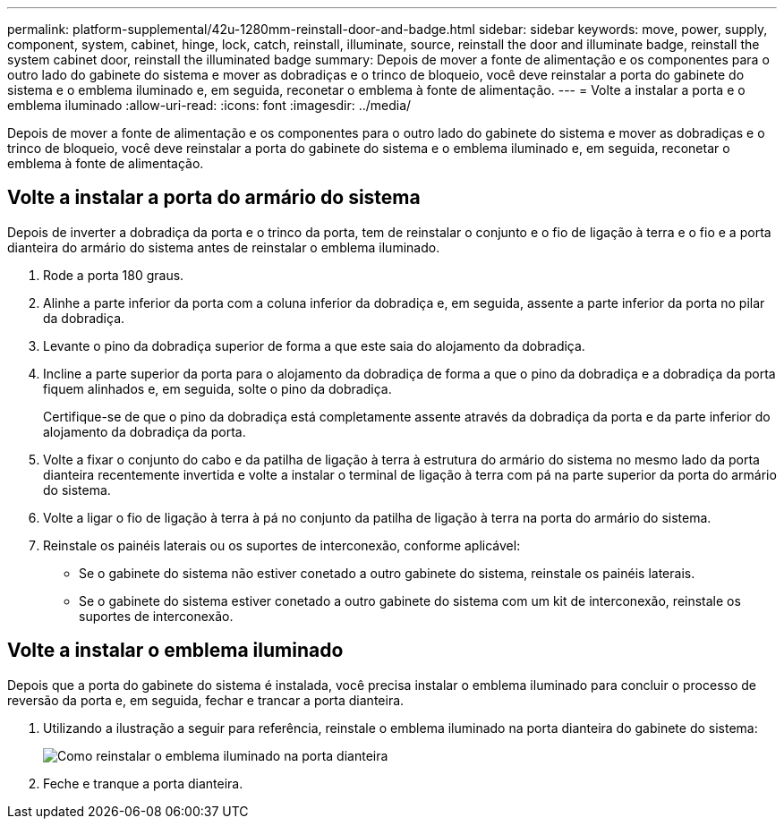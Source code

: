 ---
permalink: platform-supplemental/42u-1280mm-reinstall-door-and-badge.html 
sidebar: sidebar 
keywords: move, power, supply, component, system, cabinet, hinge, lock, catch, reinstall, illuminate, source, reinstall the door and illuminate badge, reinstall the system cabinet door, reinstall the illuminated badge 
summary: Depois de mover a fonte de alimentação e os componentes para o outro lado do gabinete do sistema e mover as dobradiças e o trinco de bloqueio, você deve reinstalar a porta do gabinete do sistema e o emblema iluminado e, em seguida, reconetar o emblema à fonte de alimentação. 
---
= Volte a instalar a porta e o emblema iluminado
:allow-uri-read: 
:icons: font
:imagesdir: ../media/


[role="lead"]
Depois de mover a fonte de alimentação e os componentes para o outro lado do gabinete do sistema e mover as dobradiças e o trinco de bloqueio, você deve reinstalar a porta do gabinete do sistema e o emblema iluminado e, em seguida, reconetar o emblema à fonte de alimentação.



== Volte a instalar a porta do armário do sistema

Depois de inverter a dobradiça da porta e o trinco da porta, tem de reinstalar o conjunto e o fio de ligação à terra e o fio e a porta dianteira do armário do sistema antes de reinstalar o emblema iluminado.

. Rode a porta 180 graus.
. Alinhe a parte inferior da porta com a coluna inferior da dobradiça e, em seguida, assente a parte inferior da porta no pilar da dobradiça.
. Levante o pino da dobradiça superior de forma a que este saia do alojamento da dobradiça.
. Incline a parte superior da porta para o alojamento da dobradiça de forma a que o pino da dobradiça e a dobradiça da porta fiquem alinhados e, em seguida, solte o pino da dobradiça.
+
Certifique-se de que o pino da dobradiça está completamente assente através da dobradiça da porta e da parte inferior do alojamento da dobradiça da porta.

. Volte a fixar o conjunto do cabo e da patilha de ligação à terra à estrutura do armário do sistema no mesmo lado da porta dianteira recentemente invertida e volte a instalar o terminal de ligação à terra com pá na parte superior da porta do armário do sistema.
. Volte a ligar o fio de ligação à terra à pá no conjunto da patilha de ligação à terra na porta do armário do sistema.
. Reinstale os painéis laterais ou os suportes de interconexão, conforme aplicável:
+
** Se o gabinete do sistema não estiver conetado a outro gabinete do sistema, reinstale os painéis laterais.
** Se o gabinete do sistema estiver conetado a outro gabinete do sistema com um kit de interconexão, reinstale os suportes de interconexão.






== Volte a instalar o emblema iluminado

Depois que a porta do gabinete do sistema é instalada, você precisa instalar o emblema iluminado para concluir o processo de reversão da porta e, em seguida, fechar e trancar a porta dianteira.

. Utilizando a ilustração a seguir para referência, reinstale o emblema iluminado na porta dianteira do gabinete do sistema:
+
image::../media/drw_sys_cab_gde_brimstone_install.gif[Como reinstalar o emblema iluminado na porta dianteira]

. Feche e tranque a porta dianteira.

